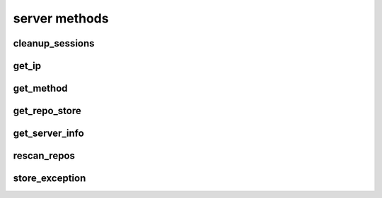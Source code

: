 .. _server-methods-ref:

server methods
==============

cleanup_sessions 
----------------

.. py:function:: cleanup_sessions(apiuser, older_then=<Optional:60>)

   Triggers a session cleanup action.

   If the ``older_then`` option is set, only sessions that hasn't been
   accessed in the given number of days will be removed.

   This command can only be run using an |authtoken| with admin rights to
   the specified repository.

   This command takes the following options:

   :param apiuser: This is filled automatically from the |authtoken|.
   :type apiuser: AuthUser
   :param older_then: Deletes session that hasn't been accessed
       in given number of days.
   :type older_then: Optional(int)

   Example output:

   .. code-block:: bash

     id : <id_given_in_input>
     result: {
       "backend": "<type of backend>",
       "sessions_removed": <number_of_removed_sessions>
     }
     error :  null

   Example error output:

   .. code-block:: bash

     id : <id_given_in_input>
     result : null
     error :  {
       'Error occurred during session cleanup'
     }


get_ip 
------

.. py:function:: get_ip(apiuser, userid=<Optional:<OptionalAttr:apiuser>>)

   Displays the IP Address as seen from the |RCE| server.

   * This command displays the IP Address, as well as all the defined IP
     addresses for the specified user. If the ``userid`` is not set, the
     data returned is for the user calling the method.

   This command can only be run using an |authtoken| with admin rights to
   the specified repository.

   This command takes the following options:

   :param apiuser: This is filled automatically from |authtoken|.
   :type apiuser: AuthUser
   :param userid: Sets the userid for which associated IP Address data
       is returned.
   :type userid: Optional(str or int)

   Example output:

   .. code-block:: bash

       id : <id_given_in_input>
       result : {
                    "server_ip_addr": "<ip_from_clien>",
                    "user_ips": [
                                   {
                                      "ip_addr": "<ip_with_mask>",
                                      "ip_range": ["<start_ip>", "<end_ip>"],
                                   },
                                   ...
                                ]
       }


get_method 
----------

.. py:function:: get_method(apiuser, pattern=<Optional:'*'>)

   Returns list of all available API methods. By default match pattern
   os "*" but any other pattern can be specified. eg *comment* will return
   all methods with comment inside them. If just single method is matched
   returned data will also include method specification

   This command can only be run using an |authtoken| with admin rights to
   the specified repository.

   This command takes the following options:

   :param apiuser: This is filled automatically from the |authtoken|.
   :type apiuser: AuthUser
   :param pattern: pattern to match method names against
   :type pattern: Optional("*")

   Example output:

   .. code-block:: bash

     id : <id_given_in_input>
     "result": [
       "changeset_comment",
       "comment_pull_request",
       "comment_commit"
     ]
     error :  null

   .. code-block:: bash

     id : <id_given_in_input>
     "result": [
       "comment_commit",
       {
         "apiuser": "<RequiredType>",
         "comment_type": "<Optional:u'note'>",
         "commit_id": "<RequiredType>",
         "message": "<RequiredType>",
         "repoid": "<RequiredType>",
         "request": "<RequiredType>",
         "resolves_comment_id": "<Optional:None>",
         "status": "<Optional:None>",
         "userid": "<Optional:<OptionalAttr:apiuser>>"
       }
     ]
     error :  null


get_repo_store 
--------------

.. py:function:: get_repo_store(apiuser)

   Returns the |RCE| repository storage information.

   :param apiuser: This is filled automatically from the |authtoken|.
   :type apiuser: AuthUser

   Example output:

   .. code-block:: bash

     id : <id_given_in_input>
     result : {
       'modules': [<module name>,...]
       'py_version': <python version>,
       'platform': <platform type>,
       'rhodecode_version': <rhodecode version>
     }
     error :  null


get_server_info 
---------------

.. py:function:: get_server_info(apiuser)

   Returns the |RCE| server information.

   This includes the running version of |RCE| and all installed
   packages. This command takes the following options:

   :param apiuser: This is filled automatically from the |authtoken|.
   :type apiuser: AuthUser

   Example output:

   .. code-block:: bash

     id : <id_given_in_input>
     result : {
       'modules': [<module name>,...]
       'py_version': <python version>,
       'platform': <platform type>,
       'rhodecode_version': <rhodecode version>
     }
     error :  null


rescan_repos 
------------

.. py:function:: rescan_repos(apiuser, remove_obsolete=<Optional:False>)

   Triggers a rescan of the specified repositories.

   * If the ``remove_obsolete`` option is set, it also deletes repositories
     that are found in the database but not on the file system, so called
     "clean zombies".

   This command can only be run using an |authtoken| with admin rights to
   the specified repository.

   This command takes the following options:

   :param apiuser: This is filled automatically from the |authtoken|.
   :type apiuser: AuthUser
   :param remove_obsolete: Deletes repositories from the database that
       are not found on the filesystem.
   :type remove_obsolete: Optional(``True`` | ``False``)

   Example output:

   .. code-block:: bash

     id : <id_given_in_input>
     result : {
       'added': [<added repository name>,...]
       'removed': [<removed repository name>,...]
     }
     error :  null

   Example error output:

   .. code-block:: bash

     id : <id_given_in_input>
     result : null
     error :  {
       'Error occurred during rescan repositories action'
     }


store_exception 
---------------

.. py:function:: store_exception(apiuser, exc_data_json, prefix=<Optional:'rhodecode'>)

   Stores sent exception inside the built-in exception tracker in |RCE| server.

   This command can only be run using an |authtoken| with admin rights to
   the specified repository.

   This command takes the following options:

   :param apiuser: This is filled automatically from the |authtoken|.
   :type apiuser: AuthUser

   :param exc_data_json: JSON data with exception e.g
       {"exc_traceback": "Value `1` is not allowed", "exc_type_name": "ValueError"}
   :type exc_data_json: JSON data

   :param prefix: prefix for error type, e.g 'rhodecode', 'vcsserver', 'rhodecode-tools'
   :type prefix: Optional("rhodecode")

   Example output:

   .. code-block:: bash

     id : <id_given_in_input>
     "result": {
       "exc_id": 139718459226384,
       "exc_url": "http://localhost:8080/_admin/settings/exceptions/139718459226384"
     }
     error :  null


